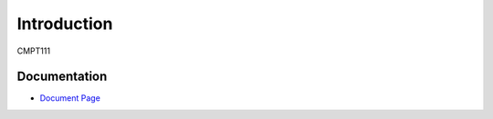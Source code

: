 .. _`Introduction`:

Introduction
============
CMPT111

Documentation
-------------
* `Document Page`_

.. _Document Page: https://github.com/DrMaxD/cmpt221.git